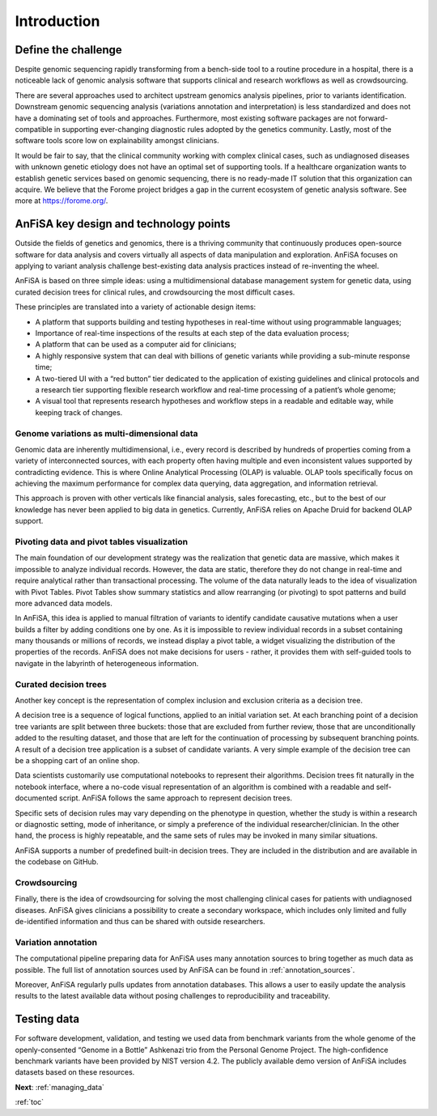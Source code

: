 .. _intro:

************
Introduction
************

Define the challenge
====================
Despite genomic sequencing rapidly transforming from a bench-side tool to a routine procedure in a hospital,
there is a noticeable lack of genomic analysis software that supports clinical and research workflows
as well as crowdsourcing.

There are several approaches used to architect upstream genomics analysis pipelines, prior to
variants identification.
Downstream genomic sequencing analysis (variations annotation and interpretation) is less standardized
and does not have a dominating set of tools and approaches.
Furthermore, most existing software packages are not forward-compatible in
supporting ever-changing diagnostic rules adopted by the genetics community. Lastly, most of the software tools score
low on explainability amongst clinicians.

It would be fair to say, that the clinical community working with complex clinical cases,
such as undiagnosed diseases with unknown genetic etiology does not have an optimal set of supporting tools.
If a healthcare organization wants to establish genetic services based on genomic sequencing,
there is no ready-made IT solution that this organization can acquire.
We believe that the Forome project bridges a gap in the current ecosystem
of genetic analysis software. See more at https://forome.org/.

AnFiSA key design and technology points
=======================================
Outside the fields of genetics and genomics, there is a thriving community
that continuously produces open-source software for data analysis and covers
virtually all aspects of data manipulation and exploration.
AnFiSA focuses on applying to variant analysis challenge best-existing data analysis practices
instead of re-inventing the wheel.

AnFiSA is based on three simple ideas: using a multidimensional database management system for genetic data,
using curated decision trees for clinical rules,
and crowdsourcing the most difficult cases.

These principles are translated into a variety of actionable design items:

* A platform that supports building and testing hypotheses in real-time without using programmable languages;
* Importance of real-time inspections of the results at each step of the data evaluation process;
* A platform that can be used as a computer aid for clinicians;
* A highly responsive system that can deal with billions of genetic variants while providing a sub-minute response time;
* A two-tiered UI with a “red button” tier dedicated to the application of existing guidelines and clinical protocols and a research tier supporting flexible research workflow and real-time processing of a patient’s whole genome;
* A visual tool that represents research hypotheses and workflow steps in a readable and editable way, while keeping track of changes.

Genome variations as multi-dimensional data
---------------------------------------------
Genomic data are inherently multidimensional, i.e., every record is described by hundreds of
properties coming from a variety of interconnected sources, with each property often having multiple and even
inconsistent values supported by contradicting evidence.
This is where Online Analytical Processing (OLAP) is valuable.
OLAP tools specifically focus on achieving the maximum performance for complex data querying,
data aggregation, and information retrieval.

This approach is proven with other verticals like financial analysis, sales forecasting, etc.,
but to the best of our knowledge has never been applied to big data in genetics. Currently,
AnFiSA relies on Apache Druid for backend OLAP support.

Pivoting data and pivot tables visualization
--------------------------------------------
The main foundation of our development strategy was the realization that genetic data are massive,
which makes it impossible to analyze individual records.
However, the data are static, therefore they do not change in real-time and require analytical
rather than transactional processing. The volume of the data naturally leads to the idea
of visualization with Pivot Tables.
Pivot Tables show summary statistics and allow rearranging (or pivoting)
to spot patterns and build more advanced data models.

In AnFiSA, this idea is applied to manual filtration of variants
to identify candidate causative mutations when a user builds a filter by adding conditions one by one.
As it is impossible to review individual records in a subset containing many thousands or millions of records,
we instead display a pivot table, a widget visualizing the distribution of the properties of the records.
AnFiSA does not make decisions for users - rather, it provides them with self-guided tools
to navigate in the labyrinth of heterogeneous information.

Curated decision trees
----------------------
Another key concept is the representation of complex inclusion and exclusion criteria as a decision tree.

A decision tree is a sequence of logical functions, applied to an initial variation set.
At each branching point of a decision tree variants are split between three buckets:
those that are excluded from further review,
those that are unconditionally added to the resulting dataset,
and those that are left for the continuation of processing by subsequent branching points.
A result of a decision tree application is a subset of candidate variants.
A very simple example of the decision tree can be
a shopping cart of an online shop.

Data scientists customarily use computational notebooks to represent their algorithms.
Decision trees fit naturally in the notebook interface, where a no-code visual representation
of an algorithm is combined with a readable and self-documented script.
AnFiSA follows the same approach to represent decision trees.

Specific sets of decision rules may vary depending on the phenotype in question,
whether the study is within a research or diagnostic setting, mode of inheritance, or simply a
preference of the individual researcher/clinician.
In the other hand, the process is highly repeatable,
and the same sets of rules may be invoked in many similar situations.

AnFiSA supports a number of predefined built-in decision trees.
They are included in the distribution and are available in the codebase on GitHub.

Crowdsourcing
-------------
Finally, there is the idea of crowdsourcing for solving the most challenging clinical cases
for patients with undiagnosed diseases. AnFiSA gives clinicians a possibility to create a secondary workspace,
which includes only limited and fully de-identified information and thus can be shared
with outside researchers.

Variation annotation
--------------------
The computational pipeline preparing data for AnFiSA uses many annotation sources
to bring together as much data as possible.
The full list of annotation sources used by AnFiSA
can be found in :ref:`annotation_sources`.

Moreover, AnFiSA regularly pulls updates from annotation databases.
This allows a user to easily update the analysis results to the latest available data
without posing challenges to reproducibility and traceability.

Testing data
============
For software development, validation, and testing we used data from benchmark variants from the
whole genome of the openly-consented “Genome in a Bottle” Ashkenazi trio from the Personal Genome Project.
The high-confidence benchmark variants have been provided by NIST version 4.2.
The publicly available demo version of
AnFiSA includes datasets based on these resources.

**Next**: :ref:`managing_data`

:ref:`toc`
